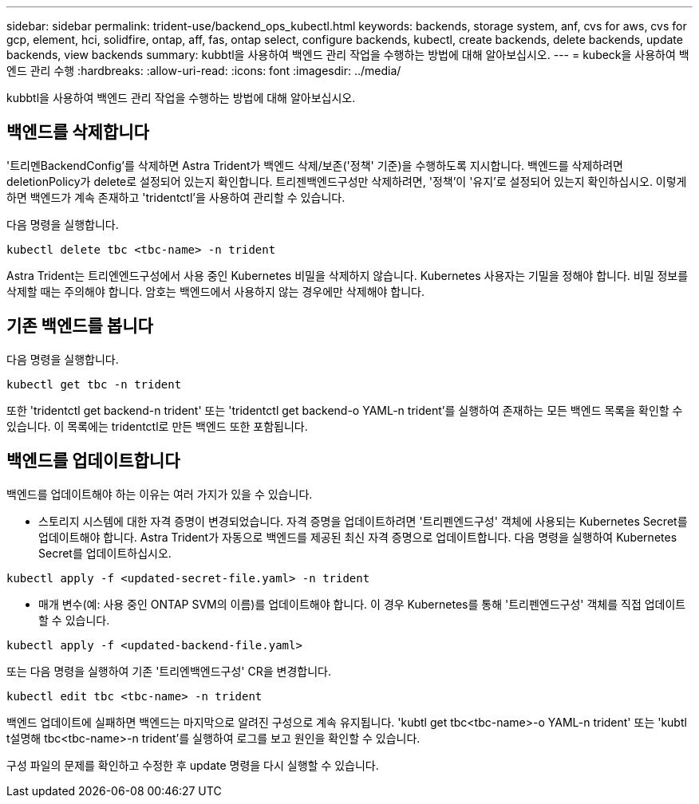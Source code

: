 ---
sidebar: sidebar 
permalink: trident-use/backend_ops_kubectl.html 
keywords: backends, storage system, anf, cvs for aws, cvs for gcp, element, hci, solidfire, ontap, aff, fas, ontap select, configure backends, kubectl, create backends, delete backends, update backends, view backends 
summary: kubbtl을 사용하여 백엔드 관리 작업을 수행하는 방법에 대해 알아보십시오. 
---
= kubeck을 사용하여 백엔드 관리 수행
:hardbreaks:
:allow-uri-read: 
:icons: font
:imagesdir: ../media/


kubbtl을 사용하여 백엔드 관리 작업을 수행하는 방법에 대해 알아보십시오.



== 백엔드를 삭제합니다

'트리멘BackendConfig'를 삭제하면 Astra Trident가 백엔드 삭제/보존('정책' 기준)을 수행하도록 지시합니다. 백엔드를 삭제하려면 deletionPolicy가 delete로 설정되어 있는지 확인합니다. 트리젠백엔드구성만 삭제하려면, '정책'이 '유지'로 설정되어 있는지 확인하십시오. 이렇게 하면 백엔드가 계속 존재하고 'tridentctl'을 사용하여 관리할 수 있습니다.

다음 명령을 실행합니다.

[listing]
----
kubectl delete tbc <tbc-name> -n trident
----
Astra Trident는 트리엔엔드구성에서 사용 중인 Kubernetes 비밀을 삭제하지 않습니다. Kubernetes 사용자는 기밀을 정해야 합니다. 비밀 정보를 삭제할 때는 주의해야 합니다. 암호는 백엔드에서 사용하지 않는 경우에만 삭제해야 합니다.



== 기존 백엔드를 봅니다

다음 명령을 실행합니다.

[listing]
----
kubectl get tbc -n trident
----
또한 'tridentctl get backend-n trident' 또는 'tridentctl get backend-o YAML-n trident'를 실행하여 존재하는 모든 백엔드 목록을 확인할 수 있습니다. 이 목록에는 tridentctl로 만든 백엔드 또한 포함됩니다.



== 백엔드를 업데이트합니다

백엔드를 업데이트해야 하는 이유는 여러 가지가 있을 수 있습니다.

* 스토리지 시스템에 대한 자격 증명이 변경되었습니다. 자격 증명을 업데이트하려면 '트리펜엔드구성' 객체에 사용되는 Kubernetes Secret를 업데이트해야 합니다. Astra Trident가 자동으로 백엔드를 제공된 최신 자격 증명으로 업데이트합니다. 다음 명령을 실행하여 Kubernetes Secret를 업데이트하십시오.


[listing]
----
kubectl apply -f <updated-secret-file.yaml> -n trident
----
* 매개 변수(예: 사용 중인 ONTAP SVM의 이름)를 업데이트해야 합니다. 이 경우 Kubernetes를 통해 '트리펜엔드구성' 객체를 직접 업데이트할 수 있습니다.


[listing]
----
kubectl apply -f <updated-backend-file.yaml>
----
또는 다음 명령을 실행하여 기존 '트리엔백엔드구성' CR을 변경합니다.

[listing]
----
kubectl edit tbc <tbc-name> -n trident
----
백엔드 업데이트에 실패하면 백엔드는 마지막으로 알려진 구성으로 계속 유지됩니다. 'kubtl get tbc<tbc-name>-o YAML-n trident' 또는 'kubtl t설명해 tbc<tbc-name>-n trident'를 실행하여 로그를 보고 원인을 확인할 수 있습니다.

구성 파일의 문제를 확인하고 수정한 후 update 명령을 다시 실행할 수 있습니다.

